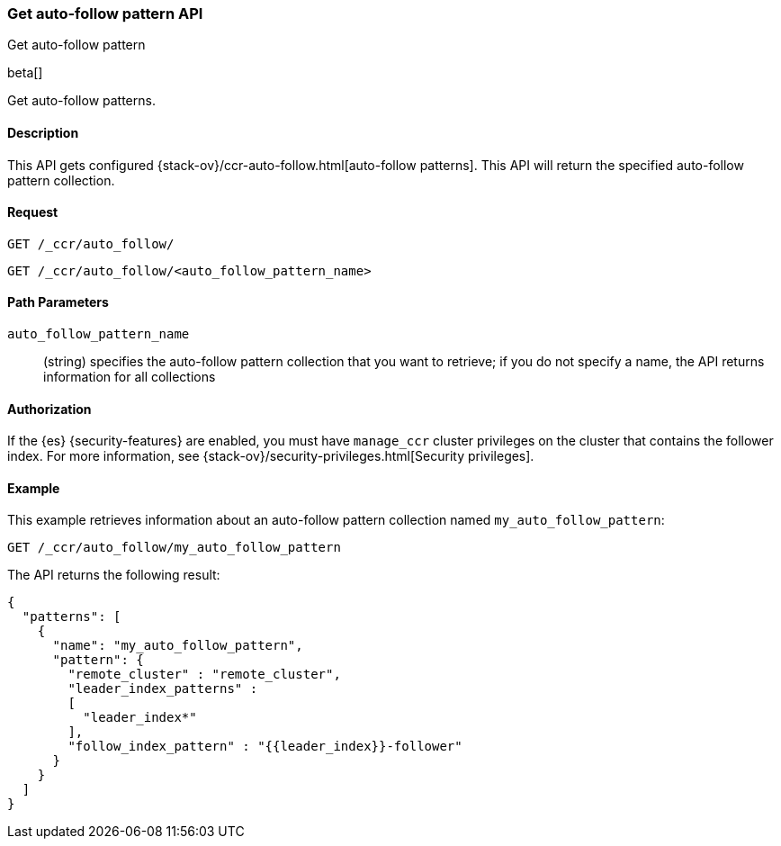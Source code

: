 [role="xpack"]
[testenv="platinum"]
[[ccr-get-auto-follow-pattern]]
=== Get auto-follow pattern API
++++
<titleabbrev>Get auto-follow pattern</titleabbrev>
++++

beta[]

Get auto-follow patterns.

==== Description

This API gets configured {stack-ov}/ccr-auto-follow.html[auto-follow patterns].
This API will return the specified auto-follow pattern collection.

==== Request

//////////////////////////

[source,js]
--------------------------------------------------
PUT /_ccr/auto_follow/my_auto_follow_pattern
{
  "remote_cluster" : "remote_cluster",
  "leader_index_patterns" :
  [
    "leader_index*"
  ],
  "follow_index_pattern" : "{{leader_index}}-follower"
}
--------------------------------------------------
// CONSOLE
// TEST[setup:remote_cluster]
// TESTSETUP

[source,js]
--------------------------------------------------
DELETE /_ccr/auto_follow/my_auto_follow_pattern
--------------------------------------------------
// CONSOLE
// TEST
// TEARDOWN

//////////////////////////

[source,js]
--------------------------------------------------
GET /_ccr/auto_follow/
--------------------------------------------------
// CONSOLE

[source,js]
--------------------------------------------------
GET /_ccr/auto_follow/<auto_follow_pattern_name>
--------------------------------------------------
// CONSOLE
// TEST[s/<auto_follow_pattern_name>/my_auto_follow_pattern/]

==== Path Parameters
`auto_follow_pattern_name`::
  (string) specifies the auto-follow pattern collection that you want to
  retrieve; if you do not specify a name, the API returns information for all
  collections

==== Authorization

If the {es} {security-features} are enabled, you must have `manage_ccr` cluster
privileges on the cluster that contains the follower index. For more information,
see {stack-ov}/security-privileges.html[Security privileges].

==== Example

This example retrieves information about an auto-follow pattern collection
named `my_auto_follow_pattern`:

[source,js]
--------------------------------------------------
GET /_ccr/auto_follow/my_auto_follow_pattern
--------------------------------------------------
// CONSOLE
// TEST[setup:remote_cluster]

The API returns the following result:

[source,js]
--------------------------------------------------
{
  "patterns": [
    {
      "name": "my_auto_follow_pattern",
      "pattern": {
        "remote_cluster" : "remote_cluster",
        "leader_index_patterns" :
        [
          "leader_index*"
        ],
        "follow_index_pattern" : "{{leader_index}}-follower"
      }
    }
  ]
}
--------------------------------------------------
// TESTRESPONSE
